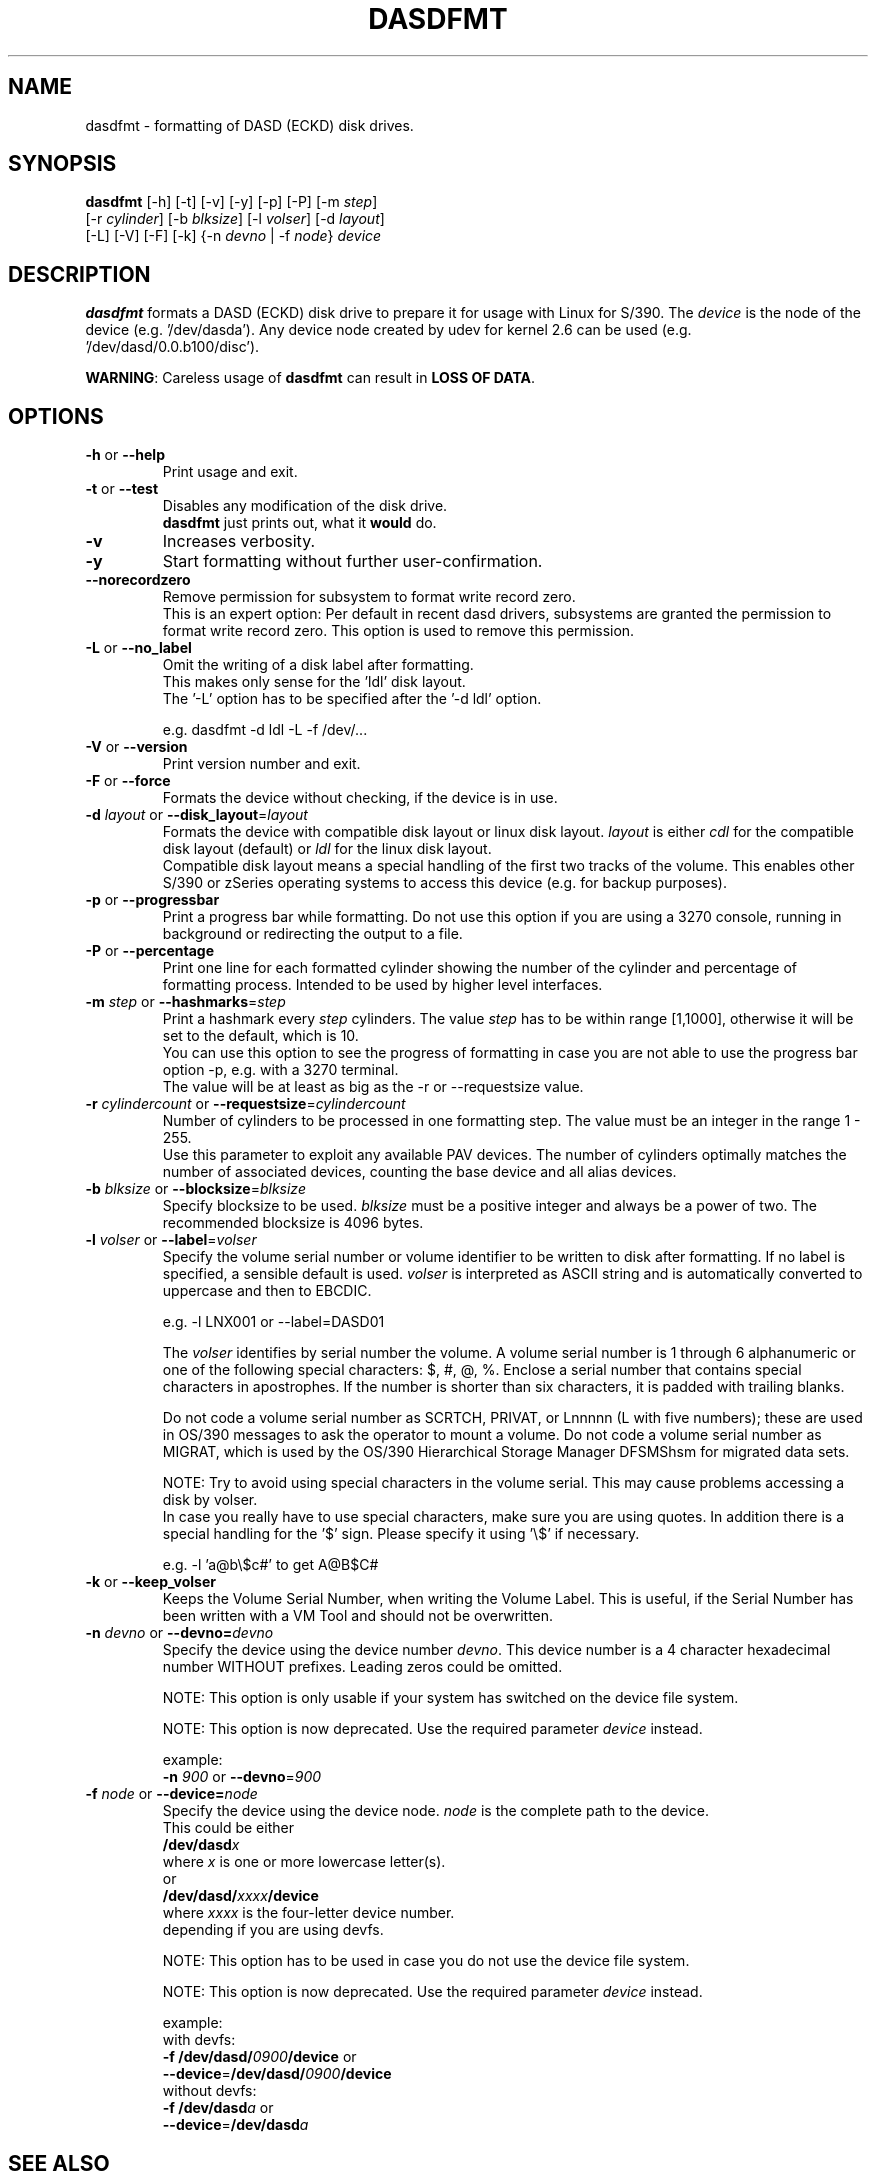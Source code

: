 .TH DASDFMT 8 "Apr 2006" "s390-tools"
.SH NAME
dasdfmt \- formatting of DASD (ECKD) disk drives.

.SH SYNOPSIS
\fBdasdfmt\fR [-h] [-t] [-v] [-y] [-p] [-P] [-m \fIstep\fR]
.br
        [-r \fIcylinder\fR] [-b \fIblksize\fR] [-l \fIvolser\fR] [-d \fIlayout\fR]
.br
        [-L] [-V] [-F] [-k] {-n \fIdevno\fR | -f \fInode\fR} \fIdevice\fR

.SH DESCRIPTION
\fBdasdfmt\fR formats a DASD (ECKD) disk drive to prepare it
for usage with Linux for S/390. 
The \fIdevice\fR is the node of the device (e.g. '/dev/dasda').
Any device node created by udev for kernel 2.6 can be used 
(e.g. '/dev/dasd/0.0.b100/disc').
.br

\fBWARNING\fR: Careless usage of \fBdasdfmt\fR can result in 
\fBLOSS OF DATA\fR.

.SH OPTIONS
.TP
\fB-h\fR or \fB--help\fR
Print usage and exit.

.TP
\fB-t\fR or \fB--test\fR
Disables any modification of the disk drive. 
.br
\fBdasdfmt\fR just prints
out, what it \fBwould\fR do.

.TP
\fB-v\fR
Increases verbosity.

.TP
\fB-y\fR 
Start formatting without further user-confirmation.

.TP
\fB--norecordzero\fR
Remove permission for subsystem to format write record zero.
.br
This is an expert option: Per default in recent dasd drivers, subsystems are
granted the permission to format write record zero. This option is used
to remove this permission.
.br

.TP
\fB-L\fR or \fB--no_label\fR
Omit the writing of a disk label after formatting.
.br
This makes only sense for the 'ldl' disk layout.
.br
The '-L' option has to be specified after the '-d ldl' option. 
.br

e.g. dasdfmt -d ldl -L -f /dev/...


.TP
\fB-V\fR or \fB--version\fR
Print version number and exit.

.TP
\fB-F\fR or \fB--force\fR
Formats the device without checking, if the device is in use.

.TP
\fB-d\fR \fIlayout\fR or \fB--disk_layout\fR=\fIlayout\fR
Formats the device with compatible disk layout or linux disk layout.
\fIlayout\fR is either \fIcdl\fR for the compatible disk layout
(default) or \fIldl\fR for the linux disk layout.
.br
Compatible disk layout means a special handling of the 
first two tracks of the volume. This enables other S/390 or zSeries 
operating systems to access this device (e.g. for backup purposes).

.TP
\fB-p\fR or \fB--progressbar\fR
Print a progress bar while formatting. 
Do not use this option if you are using a 3270 console,
running in background or redirecting the output to a file.

.TP
\fB-P\fR or \fB--percentage\fR
Print one line for each formatted cylinder showing the number of the
cylinder and percentage of formatting process.
Intended to be used by higher level interfaces.

.TP
\fB-m\fR \fIstep\fR or \fB--hashmarks\fR=\fIstep\fR
Print a hashmark every \fIstep\fR cylinders. The value \fIstep\fR has to be within range [1,1000], otherwise it will be set to the default, which is 10.
.br
You can use this option to see the progress of formatting in case you
are not able to use the progress bar option -p, e.g. with a 3270
terminal.
.br
The value will be at least as big as the -r or --requestsize value.
.br

.TP
\fB-r\fR \fIcylindercount\fR or \fB--requestsize\fR=\fIcylindercount\fR
Number of cylinders to be processed in one formatting step.
The value must be an integer in the range 1 - 255.
.br
Use this parameter to exploit any available PAV devices.
The number of cylinders optimally matches the number of associated
devices, counting the base device and all alias devices.
.br

.TP
\fB-b\fR \fIblksize\fR or \fB--blocksize\fR=\fIblksize\fR
Specify blocksize to be used. \fIblksize\fR must be a positive integer
and always be a power of two. The recommended blocksize is 4096 bytes.

.TP
\fB-l\fR \fIvolser\fR or \fB--label\fR=\fIvolser\fR
Specify the volume serial number or volume identifier to be written 
to disk after formatting. If no label is specified, a sensible default 
is used. \fIvolser\fR is interpreted as ASCII string and is automatically 
converted to uppercase and then to EBCDIC.
.br

e.g. -l LNX001 or --label=DASD01
.br

The \fIvolser\fR identifies by serial number the volume. A volume serial 
number is 1 through 6 alphanumeric or one of the following special
characters: $, #, @, %. Enclose a serial number that contains special 
characters in apostrophes. If the number is shorter than six 
characters, it is padded with trailing blanks.
.br 

Do not code a volume serial number as SCRTCH, PRIVAT, or Lnnnnn (L with 
five numbers); these are used in OS/390 messages to ask the operator to 
mount a volume. Do not code a volume serial number as MIGRAT, which is 
used by the OS/390 Hierarchical Storage Manager DFSMShsm for migrated 
data sets.
.br

NOTE: Try to avoid using special characters in the volume serial. This may cause problems accessing a disk by volser. 
.br
In case you really have to use special characters, make sure you are using quotes. In addition there is a special handling for the '$' sign. Please specify it using '\\$' if necessary.
.br

e.g. -l 'a@b\\$c#' to get A@B$C#
.br

.TP
\fB-k\fR or \fB--keep_volser\fR
Keeps the Volume Serial Number, when writing the Volume Label. This is
useful, if the Serial Number has been written with a VM Tool and should not
be overwritten.
.br
 
.TP
\fB-n\fR \fIdevno\fR or \fB--devno=\fR\fIdevno\fR
Specify the device using the device number \fIdevno\fR. This device number is a 4 character hexadecimal number WITHOUT prefixes. Leading zeros could be omitted. 
.br

NOTE: This option is only usable if your system has switched on the 
device file system.
.br

NOTE: This option is now deprecated. Use the required parameter \fIdevice\fR
instead.  
.br

example:
.br
	\fB-n\fR \fI900\fR or \fB--devno\fR=\fI900\fR

.TP
\fB-f\fR \fInode\fR or \fB--device=\fR\fInode\fR
Specify the device using the device node. \fInode\fR is the complete path to the device.
.br
This could be either
.br
        \fB/dev/dasd\fR\fIx\fR
.br
    where \fIx\fR is one or more lowercase letter(s).
.br
or
.br
        \fB/dev/dasd/\fR\fIxxxx\fR\fB/device\fR
.br
    where \fIxxxx\fR is the four-letter device number. 
.br
depending if you are using devfs.
.br

NOTE: This option has to be used in case you do not use the device file system.
.br

NOTE: This option is now deprecated. Use the required parameter \fIdevice\fR
instead.  
.br

example:
.br
    with devfs:
.br
        \fB-f\fR \fB/dev/dasd/\fR\fI0900\fR\fB/device\fR or
.br
        \fB--device\fR=\fB/dev/dasd/\fR\fI0900\fR\fB/device\fR
.br
    without devfs:
.br
        \fB-f\fR \fB/dev/dasd\fR\fIa\fR or
.br
        \fB--device\fR=\fB/dev/dasd\fR\fIa\fR
.br

.SH SEE ALSO
.BR fdasd (8)
